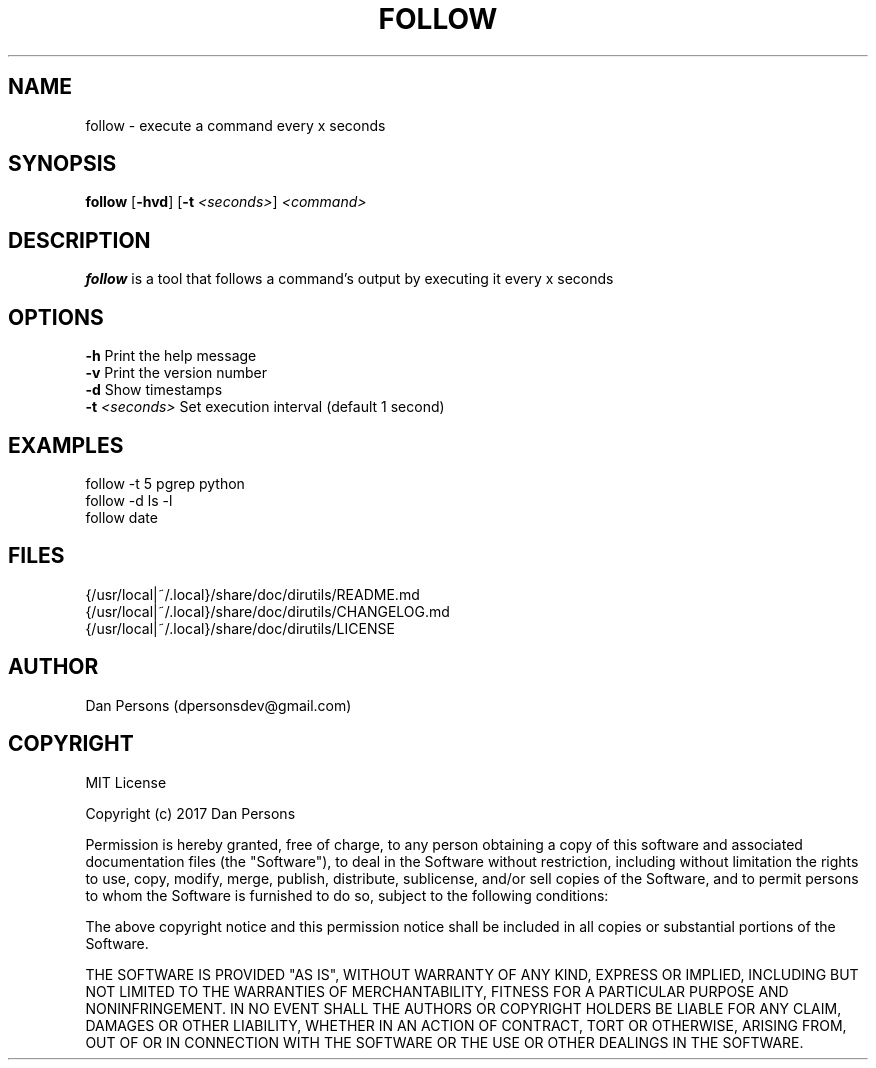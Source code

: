 .TH FOLLOW 1
.SH NAME
follow - execute a command every x seconds

.SH SYNOPSIS
\fBfollow \fP[\fB-hvd\fR] [\fB-t \fI<seconds>\fR] \fI<command>\fR

.SH DESCRIPTION
\fBfollow\fP is a tool that follows a command's output by executing it every x seconds

.SH OPTIONS
    \fB-h\fP                  Print the help message
    \fB-v\fP                  Print the version number
    \fB-d\fP                  Show timestamps
    \fB-t\fP \fI<seconds>\fR        Set execution interval (default 1 second)

.SH EXAMPLES
    follow -t 5 pgrep python
    follow -d ls -l
    follow date

.SH FILES
    {/usr/local|~/.local}/share/doc/dirutils/README.md
    {/usr/local|~/.local}/share/doc/dirutils/CHANGELOG.md
    {/usr/local|~/.local}/share/doc/dirutils/LICENSE

.SH AUTHOR
Dan Persons (dpersonsdev@gmail.com)

.SH COPYRIGHT
MIT License

Copyright (c) 2017 Dan Persons

Permission is hereby granted, free of charge, to any person obtaining a copy
of this software and associated documentation files (the "Software"), to deal
in the Software without restriction, including without limitation the rights
to use, copy, modify, merge, publish, distribute, sublicense, and/or sell
copies of the Software, and to permit persons to whom the Software is
furnished to do so, subject to the following conditions:

The above copyright notice and this permission notice shall be included in all
copies or substantial portions of the Software.

THE SOFTWARE IS PROVIDED "AS IS", WITHOUT WARRANTY OF ANY KIND, EXPRESS OR
IMPLIED, INCLUDING BUT NOT LIMITED TO THE WARRANTIES OF MERCHANTABILITY,
FITNESS FOR A PARTICULAR PURPOSE AND NONINFRINGEMENT. IN NO EVENT SHALL THE
AUTHORS OR COPYRIGHT HOLDERS BE LIABLE FOR ANY CLAIM, DAMAGES OR OTHER
LIABILITY, WHETHER IN AN ACTION OF CONTRACT, TORT OR OTHERWISE, ARISING FROM,
OUT OF OR IN CONNECTION WITH THE SOFTWARE OR THE USE OR OTHER DEALINGS IN THE
SOFTWARE.
